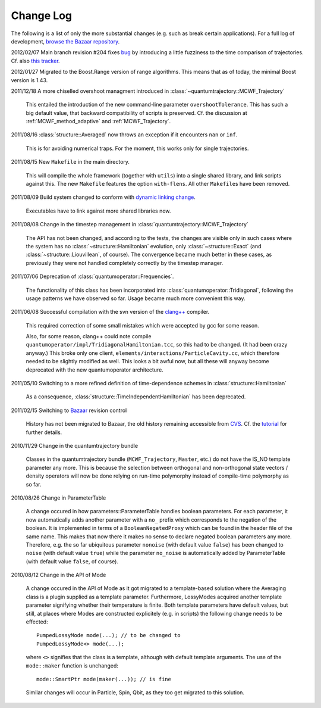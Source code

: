 **********
Change Log
**********

The following is a list of only the more substantial changes (e.g. such as break certain applications). For a full log of development, `browse the Bazaar repository <http://cppqed.bzr.sourceforge.net/bzr/cppqed/changes>`_.

2012/02/07 Main branch revision #204 fixes `bug <http://sourceforge.net/tracker/?func=detail&aid=3482771&group_id=187775&atid=922653>`_ by introducing a little fuzziness to the time comparison of trajectories. Cf. also `this tracker <http://sourceforge.net/tracker/?func=detail&aid=3485727&group_id=187775&atid=922653>`_.


2012/01/27 Migrated to the Boost.Range version of range algorithms. This means that as of today, the minimal Boost version is 1.43.


2011/12/18 A more chiselled overshoot managment introduced in :class:`~quantumtrajectory::MCWF_Trajectory`

  This entailed the introduction of the new command-line parameter ``overshootTolerance``. This has such a big default value, that backward compatibility of scripts is preserved. Cf. the discussion at :ref:`MCWF_method_adaptive` and :ref:`MCWF_Trajectory`.

2011/08/16 :class:`structure::Averaged` now throws an exception if it encounters ``nan`` or ``inf``.

  This is for avoiding numerical traps. For the moment, this works only for single trajectories.

2011/08/15 New ``Makefile`` in the main directory.

  This will compile the whole framework (together with ``utils``) into a single shared library, and link scripts against this. The new ``Makefile`` features the option ``with-flens``. All other ``Makefile``\ s have been removed.

2011/08/09 Build system changed to conform with `dynamic linking change <https://fedoraproject.org/wiki/UnderstandingDSOLinkChange>`_.

  Executables have to link against more shared libraries now.

2011/08/08 Change in the timestep management in :class:`quantumtrajectory::MCWF_Trajectory`

  The API has not been changed, and according to the tests, the changes are visible only in such cases where the system has no :class:`~structure::Hamiltonian` evolution, only :class:`~structure::Exact` (and :class:`~structure::Liouvillean`, of course). The convergence became much better in these cases, as previously they were not handled completely correctly by the timestep manager.

2011/07/06 Deprecation of :class:`quantumoperator::Frequencies`.

  The functionality of this class has been incorporated into :class:`quantumoperator::Tridiagonal`, following the usage patterns we have observed so far. Usage became much more convenient this way.


2011/06/08 Successful compilation with the svn version of the `clang++ <http://clang.llvm.org/>`_ compiler.

  This required correction of some small mistakes which were accepted by gcc for some reason.

  Also, for some reason, clang++ could note compile ``quantumoperator/impl/TridiagonalHamiltonian.tcc``, so this had to be changed. (It had been crazy anyway.) This broke only one client, ``elements/interactions/ParticleCavity.cc``, which therefore needed to be slightly modified as well. This looks a bit awful now, but all these will anyway become deprecated with the new quantumoperator architecture.


2011/05/10 Switching to a more refined definition of time-dependence schemes in :class:`structure::Hamiltonian`

  As a consequence, :class:`structure::TimeIndependentHamiltonian` has been deprecated.


2011/02/15 Switching to `Bazaar <https://sourceforge.net/scm/?type=bzr&group_id=187775>`_ revision control

  History has not been migrated to Bazaar, the old history remaining accessible from `CVS <https://sourceforge.net/scm/?type=cvs&group_id=187775>`_. Cf. the `tutorial <http://cppqed.sourceforge.net/tutorial/installation.html#obtaining-c-qed>`_ for further details.


2010/11/29 Change in the quantumtrajectory bundle

  Classes in the quantumtrajectory bundle (``MCWF_Trajectory``, ``Master``, etc.) do not have the IS_NO template parameter any more. This is because the selection between orthogonal and non-orthogonal state vectors / density operators will now be done relying on run-time polymorphy instead of compile-time polymorphy as so far.


2010/08/26 Change in ParameterTable

  A change occured in how parameters::ParameterTable handles boolean parameters. For each parameter, it now automatically adds another parameter with a ``no_`` prefix which corresponds to the negation of the boolean. It is implemented in terms of a ``BooleanNegatedProxy`` which can be found in the header file of the same name. This makes that now there it makes no sense to declare negated boolean parameters any more. Therefore, e.g. the so far ubiquitous parameter ``nonoise`` (with default value ``false``) has been changed to ``noise`` (with default value ``true``) while the parameter ``no_noise`` is automatically added by ParameterTable (with default value ``false``, of course).


2010/08/12 Change in the API of Mode

  A change occured in the API of Mode as it got migrated to a template-based solution where the Averaging class is a plugin supplied as a template parameter. Furthermore, LossyModes acquired another template parameter signifying whether their temperature is finite. Both template parameters have default values, but still, at places where Modes are constructed explicitely (e.g. in scripts) the following change needs to be effected::

    PumpedLossyMode mode(...); // to be changed to
    PumpedLossyMode<> mode(...);

  where ``<>`` signifies that the class is a template, although with default template arguments. The use of the ``mode::maker`` function is unchanged::

    mode::SmartPtr mode(maker(...)); // is fine

  Similar changes will occur in Particle, Spin, Qbit, as they too get migrated to this solution.
